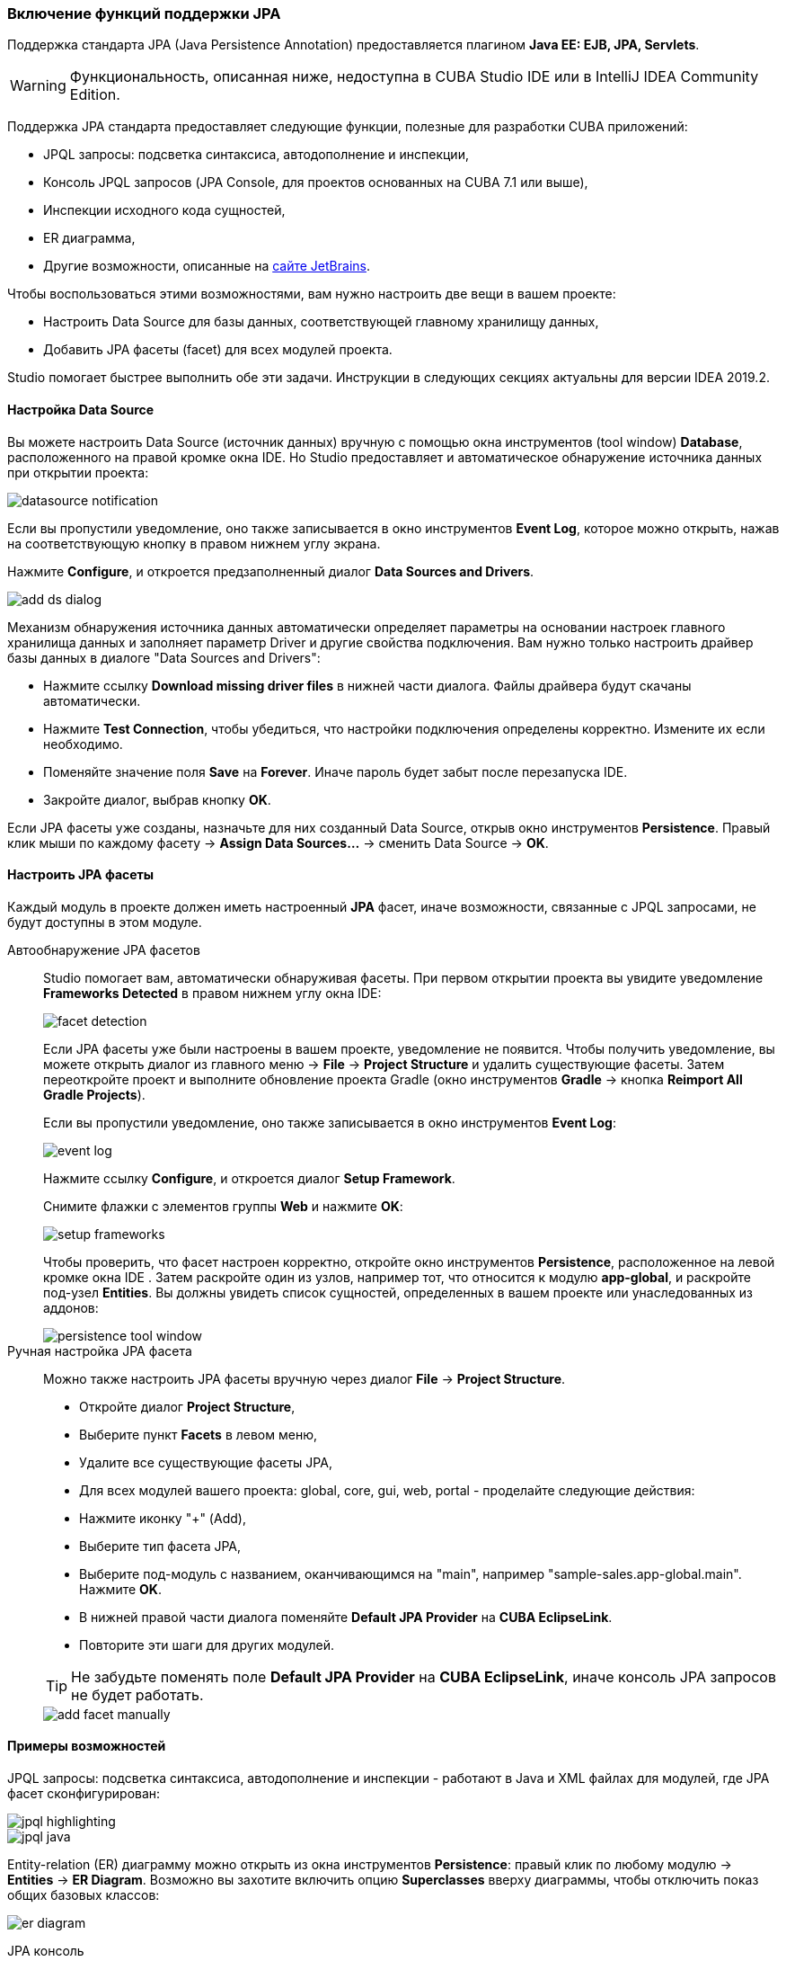 :sourcesdir: ../../../../source

[[jpa_support]]
=== Включение функций поддержки JPA
--
Поддержка стандарта JPA (Java Persistence Annotation) предоставляется плагином *Java EE: EJB, JPA, Servlets*.
[WARNING]
====
Функциональность, описанная ниже, недоступна в CUBA Studio IDE или в IntelliJ IDEA Community Edition.
====

Поддержка JPA стандарта предоставляет следующие функции, полезные для разработки CUBA приложений:

- JPQL запросы: подсветка синтаксиса, автодополнение и инспекции,
- Консоль JPQL запросов (JPA Console, для проектов основанных на CUBA 7.1 или выше),
- Инспекции исходного кода сущностей,
- ER диаграмма,
- Другие возможности, описанные на https://www.jetbrains.com/help/idea/overview-of-jpa-support.html[сайте JetBrains].

Чтобы воспользоваться этими возможностями, вам нужно настроить две вещи в вашем проекте:

- Настроить Data Source для базы данных, соответствующей главному хранилищу данных,
- Добавить JPA фасеты (facet) для всех модулей проекта.

Studio помогает быстрее выполнить обе эти задачи. Инструкции в следующих секциях актуальны для версии IDEA 2019.2.
--

[[jpa_support_datasource]]
==== Настройка Data Source
--
Вы можете настроить Data Source (источник данных) вручную с помощью окна инструментов (tool window) *Database*, расположенного на правой кромке окна IDE.
Но Studio предоставляет и автоматическое обнаружение источника данных при открытии проекта:

image::features/jpa_support/datasource-notification.png[align="center"]

Если вы пропустили уведомление, оно также записывается в окно инструментов *Event Log*, которое можно открыть, нажав на соответствующую кнопку в правом нижнем углу экрана.

Нажмите *Configure*, и откроется предзаполненный диалог *Data Sources and Drivers*.

image::features/jpa_support/add-ds-dialog.png[align="center"]

Механизм обнаружения источника данных автоматически определяет параметры на основании настроек главного хранилища данных и заполняет параметр Driver и другие свойства подключения. Вам нужно только настроить драйвер базы данных в диалоге "Data Sources and Drivers":

- Нажмите ссылку *Download missing driver files* в нижней части диалога. Файлы драйвера будут скачаны автоматически.
- Нажмите *Test Connection*, чтобы убедиться, что настройки подключения определены корректно. Измените их если необходимо.
- Поменяйте значение поля *Save* на *Forever*. Иначе пароль будет забыт после перезапуска IDE.
- Закройте диалог, выбрав кнопку *OK*.

Если JPA фасеты уже созданы, назначьте для них созданный Data Source, открыв окно инструментов *Persistence*. Правый клик мыши по каждому фасету -> *Assign Data Sources...* -> сменить Data Source -> *OK*.

--

[[jpa_support_facets]]
==== Настроить JPA фасеты
Каждый модуль в проекте должен иметь настроенный *JPA* фасет, иначе возможности, связанные с JPQL запросами, не будут доступны в этом модуле.

Автообнаружение JPA фасетов::
+
--
Studio помогает вам, автоматически обнаруживая фасеты. При первом открытии проекта вы увидите уведомление *Frameworks Detected* в правом нижнем углу окна IDE:

image::features/jpa_support/facet-detection.png[align="center"]

Если JPA фасеты уже были настроены в вашем проекте, уведомление не появится. Чтобы получить уведомление, вы можете открыть диалог из главного меню -> *File* -> *Project Structure* и удалить существующие фасеты. Затем переоткройте проект и выполните обновление проекта Gradle (окно инструментов *Gradle* -> кнопка *Reimport All Gradle Projects*).

Если вы пропустили уведомление, оно также записывается в окно инструментов *Event Log*:

image::features/jpa_support/event-log.png[align="center"]

Нажмите ссылку *Configure*, и откроется диалог *Setup Framework*.

Снимите флажки с элементов группы *Web* и нажмите *OK*:

image::features/jpa_support/setup-frameworks.png[align="center"]

Чтобы проверить, что фасет настроен корректно, откройте окно инструментов *Persistence*, расположенное на левой кромке окна IDE . Затем раскройте один из узлов, например тот, что относится к модулю *app-global*, и раскройте под-узел *Entities*. Вы должны увидеть список сущностей, определенных в вашем проекте или унаследованных из аддонов:

image::features/jpa_support/persistence-tool-window.png[align="center"]
--

Ручная настройка JPA фасета::
+
--
Можно также настроить JPA фасеты вручную через диалог *File* -> *Project Structure*.

- Откройте диалог *Project Structure*,
- Выберите пункт *Facets* в левом меню,
- Удалите все существующие фасеты JPA,
- Для всех модулей вашего проекта: global, core, gui, web, portal - проделайте следующие действия:
- Нажмите иконку "+" (Add),
- Выберите тип фасета JPA,
- Выберите под-модуль с названием, оканчивающимся на "main", например "sample-sales.app-global.main". Нажмите *OK*.
- В нижней правой части диалога поменяйте *Default JPA Provider* на *CUBA EclipseLink*.
- Повторите эти шаги для других модулей.

[TIP]
====
Не забудьте поменять поле *Default JPA Provider* на *CUBA EclipseLink*, иначе консоль JPA запросов не будет работать.
====

image::features/jpa_support/add-facet-manually.png[align="center"]

--

==== Примеры возможностей
--
JPQL запросы: подсветка синтаксиса, автодополнение и инспекции - работают в Java и XML файлах для модулей, где JPA фасет сконфигурирован:

image::features/jpa_support/jpql_highlighting.png[align="center"]
image::features/jpa_support/jpql_java.png[align="center"]

Entity-relation (ER) диаграмму можно открыть из окна инструментов *Persistence*: правый клик по любому модулю -> *Entities* -> *ER Diagram*. Возможно вы захотите включить опцию *Superclasses* вверху диаграммы, чтобы отключить показ общих базовых классов:

image::features/jpa_support/er_diagram.png[align="center"]

JPA консоль::

[TIP]
====
JPA консоль доступна только для проектов, использующих 7.1 или более позднюю версию CUBA.
====

JPA консоль открывается через окно инструментов *Persistence*: развернуть любой модуль -> выделить пункт *Entities* и затем нажать кнопку *Console*:

image::features/jpa_support/jpa_console_button.png[align="center"]

Окно консоли откроется. Теперь вы можете выполнять JPQL запросы на БД, подключенной к проекту:

image::features/jpa_support/jpa_console.png[align="center"]

--